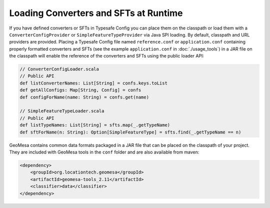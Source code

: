 Loading Converters and SFTs at Runtime
--------------------------------------

If you have defined converters or SFTs in Typesafe Config you can place
them on the classpath or load them with a ``ConverterConfigProvider`` or
``SimpleFeatureTypeProvider`` via Java SPI loading. By default, classpath
and URL providers are provided. Placing a Typesafe Config file named
``reference.conf`` or ``application.conf`` containing properly formatted converters and SFTs
(see the example ``application.conf`` in :doc:`./usage_tools`) in a JAR file on the
classpath will enable the reference of the converters and SFTs using the public loader
API:

.. code-block:: scala

    // ConverterConfigLoader.scala
    // Public API
    def listConverterNames: List[String] = confs.keys.toList
    def getAllConfigs: Map[String, Config] = confs
    def configForName(name: String) = confs.get(name)

    // SimpleFeatureTypeLoader.scala
    // Public API
    def listTypeNames: List[String] = sfts.map(_.getTypeName)
    def sftForName(n: String): Option[SimpleFeatureType] = sfts.find(_.getTypeName == n)

GeoMesa contains common data formats packaged in a JAR file that can be placed on
the classpath of your project. They are included with GeoMesa tools in the ``conf``
folder and are also available from maven:

.. code-block:: xml

    <dependency>
        <groupId>org.locationtech.geomesa</groupId>
        <artifactId>geomesa-tools_2.11</artifactId>
        <classifier>data</classifier>
    </dependency>
